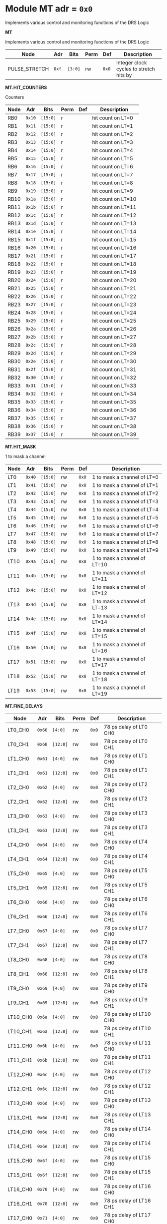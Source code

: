 #+OPTIONS: toc:5
#+OPTIONS: ^:nil

# START: ADDRESS_TABLE_VERSION :: DO NOT EDIT
# END: ADDRESS_TABLE_VERSION :: DO NOT EDIT

# START: ADDRESS_TABLE :: DO NOT EDIT

* Module MT 	 adr = ~0x0~

Implements various control and monitoring functions of the DRS Logic

*MT*

Implements various control and monitoring functions of the DRS Logic

|------------+------+---------+------+-----+----------------------------|
| Node       | Adr  | Bits    | Perm | Def | Description                |
|------------+------+---------+------+-----+----------------------------|
|PULSE_STRETCH | ~0xf~ | ~[3:0]~ | rw | ~0x0~ | Integer clock cycles to stretch hits by | 
|------------+------+---------+-----+-----+----------------------------|

*MT.HIT_COUNTERS*

Counters

|------------+------+---------+------+-----+----------------------------|
| Node       | Adr  | Bits    | Perm | Def | Description                |
|------------+------+---------+------+-----+----------------------------|
|RB0 | ~0x10~ | ~[15:0]~ | r |  | hit count on LT=0 | 
|------------+------+---------+-----+-----+----------------------------|
|RB1 | ~0x11~ | ~[15:0]~ | r |  | hit count on LT=1 | 
|------------+------+---------+-----+-----+----------------------------|
|RB2 | ~0x12~ | ~[15:0]~ | r |  | hit count on LT=2 | 
|------------+------+---------+-----+-----+----------------------------|
|RB3 | ~0x13~ | ~[15:0]~ | r |  | hit count on LT=3 | 
|------------+------+---------+-----+-----+----------------------------|
|RB4 | ~0x14~ | ~[15:0]~ | r |  | hit count on LT=4 | 
|------------+------+---------+-----+-----+----------------------------|
|RB5 | ~0x15~ | ~[15:0]~ | r |  | hit count on LT=5 | 
|------------+------+---------+-----+-----+----------------------------|
|RB6 | ~0x16~ | ~[15:0]~ | r |  | hit count on LT=6 | 
|------------+------+---------+-----+-----+----------------------------|
|RB7 | ~0x17~ | ~[15:0]~ | r |  | hit count on LT=7 | 
|------------+------+---------+-----+-----+----------------------------|
|RB8 | ~0x18~ | ~[15:0]~ | r |  | hit count on LT=8 | 
|------------+------+---------+-----+-----+----------------------------|
|RB9 | ~0x19~ | ~[15:0]~ | r |  | hit count on LT=9 | 
|------------+------+---------+-----+-----+----------------------------|
|RB10 | ~0x1a~ | ~[15:0]~ | r |  | hit count on LT=10 | 
|------------+------+---------+-----+-----+----------------------------|
|RB11 | ~0x1b~ | ~[15:0]~ | r |  | hit count on LT=11 | 
|------------+------+---------+-----+-----+----------------------------|
|RB12 | ~0x1c~ | ~[15:0]~ | r |  | hit count on LT=12 | 
|------------+------+---------+-----+-----+----------------------------|
|RB13 | ~0x1d~ | ~[15:0]~ | r |  | hit count on LT=13 | 
|------------+------+---------+-----+-----+----------------------------|
|RB14 | ~0x1e~ | ~[15:0]~ | r |  | hit count on LT=14 | 
|------------+------+---------+-----+-----+----------------------------|
|RB15 | ~0x1f~ | ~[15:0]~ | r |  | hit count on LT=15 | 
|------------+------+---------+-----+-----+----------------------------|
|RB16 | ~0x20~ | ~[15:0]~ | r |  | hit count on LT=16 | 
|------------+------+---------+-----+-----+----------------------------|
|RB17 | ~0x21~ | ~[15:0]~ | r |  | hit count on LT=17 | 
|------------+------+---------+-----+-----+----------------------------|
|RB18 | ~0x22~ | ~[15:0]~ | r |  | hit count on LT=18 | 
|------------+------+---------+-----+-----+----------------------------|
|RB19 | ~0x23~ | ~[15:0]~ | r |  | hit count on LT=19 | 
|------------+------+---------+-----+-----+----------------------------|
|RB20 | ~0x24~ | ~[15:0]~ | r |  | hit count on LT=20 | 
|------------+------+---------+-----+-----+----------------------------|
|RB21 | ~0x25~ | ~[15:0]~ | r |  | hit count on LT=21 | 
|------------+------+---------+-----+-----+----------------------------|
|RB22 | ~0x26~ | ~[15:0]~ | r |  | hit count on LT=22 | 
|------------+------+---------+-----+-----+----------------------------|
|RB23 | ~0x27~ | ~[15:0]~ | r |  | hit count on LT=23 | 
|------------+------+---------+-----+-----+----------------------------|
|RB24 | ~0x28~ | ~[15:0]~ | r |  | hit count on LT=24 | 
|------------+------+---------+-----+-----+----------------------------|
|RB25 | ~0x29~ | ~[15:0]~ | r |  | hit count on LT=25 | 
|------------+------+---------+-----+-----+----------------------------|
|RB26 | ~0x2a~ | ~[15:0]~ | r |  | hit count on LT=26 | 
|------------+------+---------+-----+-----+----------------------------|
|RB27 | ~0x2b~ | ~[15:0]~ | r |  | hit count on LT=27 | 
|------------+------+---------+-----+-----+----------------------------|
|RB28 | ~0x2c~ | ~[15:0]~ | r |  | hit count on LT=28 | 
|------------+------+---------+-----+-----+----------------------------|
|RB29 | ~0x2d~ | ~[15:0]~ | r |  | hit count on LT=29 | 
|------------+------+---------+-----+-----+----------------------------|
|RB30 | ~0x2e~ | ~[15:0]~ | r |  | hit count on LT=30 | 
|------------+------+---------+-----+-----+----------------------------|
|RB31 | ~0x2f~ | ~[15:0]~ | r |  | hit count on LT=31 | 
|------------+------+---------+-----+-----+----------------------------|
|RB32 | ~0x30~ | ~[15:0]~ | r |  | hit count on LT=32 | 
|------------+------+---------+-----+-----+----------------------------|
|RB33 | ~0x31~ | ~[15:0]~ | r |  | hit count on LT=33 | 
|------------+------+---------+-----+-----+----------------------------|
|RB34 | ~0x32~ | ~[15:0]~ | r |  | hit count on LT=34 | 
|------------+------+---------+-----+-----+----------------------------|
|RB35 | ~0x33~ | ~[15:0]~ | r |  | hit count on LT=35 | 
|------------+------+---------+-----+-----+----------------------------|
|RB36 | ~0x34~ | ~[15:0]~ | r |  | hit count on LT=36 | 
|------------+------+---------+-----+-----+----------------------------|
|RB37 | ~0x35~ | ~[15:0]~ | r |  | hit count on LT=37 | 
|------------+------+---------+-----+-----+----------------------------|
|RB38 | ~0x36~ | ~[15:0]~ | r |  | hit count on LT=38 | 
|------------+------+---------+-----+-----+----------------------------|
|RB39 | ~0x37~ | ~[15:0]~ | r |  | hit count on LT=39 | 
|------------+------+---------+-----+-----+----------------------------|

*MT.HIT_MASK*

1 to mask a channel

|------------+------+---------+------+-----+----------------------------|
| Node       | Adr  | Bits    | Perm | Def | Description                |
|------------+------+---------+------+-----+----------------------------|
|LT0 | ~0x40~ | ~[15:0]~ | rw | ~0x0~ | 1 to mask a channel of LT=0 | 
|------------+------+---------+-----+-----+----------------------------|
|LT1 | ~0x41~ | ~[15:0]~ | rw | ~0x0~ | 1 to mask a channel of LT=1 | 
|------------+------+---------+-----+-----+----------------------------|
|LT2 | ~0x42~ | ~[15:0]~ | rw | ~0x0~ | 1 to mask a channel of LT=2 | 
|------------+------+---------+-----+-----+----------------------------|
|LT3 | ~0x43~ | ~[15:0]~ | rw | ~0x0~ | 1 to mask a channel of LT=3 | 
|------------+------+---------+-----+-----+----------------------------|
|LT4 | ~0x44~ | ~[15:0]~ | rw | ~0x0~ | 1 to mask a channel of LT=4 | 
|------------+------+---------+-----+-----+----------------------------|
|LT5 | ~0x45~ | ~[15:0]~ | rw | ~0x0~ | 1 to mask a channel of LT=5 | 
|------------+------+---------+-----+-----+----------------------------|
|LT6 | ~0x46~ | ~[15:0]~ | rw | ~0x0~ | 1 to mask a channel of LT=6 | 
|------------+------+---------+-----+-----+----------------------------|
|LT7 | ~0x47~ | ~[15:0]~ | rw | ~0x0~ | 1 to mask a channel of LT=7 | 
|------------+------+---------+-----+-----+----------------------------|
|LT8 | ~0x48~ | ~[15:0]~ | rw | ~0x0~ | 1 to mask a channel of LT=8 | 
|------------+------+---------+-----+-----+----------------------------|
|LT9 | ~0x49~ | ~[15:0]~ | rw | ~0x0~ | 1 to mask a channel of LT=9 | 
|------------+------+---------+-----+-----+----------------------------|
|LT10 | ~0x4a~ | ~[15:0]~ | rw | ~0x0~ | 1 to mask a channel of LT=10 | 
|------------+------+---------+-----+-----+----------------------------|
|LT11 | ~0x4b~ | ~[15:0]~ | rw | ~0x0~ | 1 to mask a channel of LT=11 | 
|------------+------+---------+-----+-----+----------------------------|
|LT12 | ~0x4c~ | ~[15:0]~ | rw | ~0x0~ | 1 to mask a channel of LT=12 | 
|------------+------+---------+-----+-----+----------------------------|
|LT13 | ~0x4d~ | ~[15:0]~ | rw | ~0x0~ | 1 to mask a channel of LT=13 | 
|------------+------+---------+-----+-----+----------------------------|
|LT14 | ~0x4e~ | ~[15:0]~ | rw | ~0x0~ | 1 to mask a channel of LT=14 | 
|------------+------+---------+-----+-----+----------------------------|
|LT15 | ~0x4f~ | ~[15:0]~ | rw | ~0x0~ | 1 to mask a channel of LT=15 | 
|------------+------+---------+-----+-----+----------------------------|
|LT16 | ~0x50~ | ~[15:0]~ | rw | ~0x0~ | 1 to mask a channel of LT=16 | 
|------------+------+---------+-----+-----+----------------------------|
|LT17 | ~0x51~ | ~[15:0]~ | rw | ~0x0~ | 1 to mask a channel of LT=17 | 
|------------+------+---------+-----+-----+----------------------------|
|LT18 | ~0x52~ | ~[15:0]~ | rw | ~0x0~ | 1 to mask a channel of LT=18 | 
|------------+------+---------+-----+-----+----------------------------|
|LT19 | ~0x53~ | ~[15:0]~ | rw | ~0x0~ | 1 to mask a channel of LT=19 | 
|------------+------+---------+-----+-----+----------------------------|

*MT.FINE_DELAYS*

|------------+------+---------+------+-----+----------------------------|
| Node       | Adr  | Bits    | Perm | Def | Description                |
|------------+------+---------+------+-----+----------------------------|
|LT0_CH0 | ~0x60~ | ~[4:0]~ | rw | ~0x0~ | 78 ps delay of LT0 CH0 | 
|------------+------+---------+-----+-----+----------------------------|
|LT0_CH1 | ~0x60~ | ~[12:8]~ | rw | ~0x0~ | 78 ps delay of LT0 CH1 | 
|------------+------+---------+-----+-----+----------------------------|
|LT1_CH0 | ~0x61~ | ~[4:0]~ | rw | ~0x0~ | 78 ps delay of LT1 CH0 | 
|------------+------+---------+-----+-----+----------------------------|
|LT1_CH1 | ~0x61~ | ~[12:8]~ | rw | ~0x0~ | 78 ps delay of LT1 CH1 | 
|------------+------+---------+-----+-----+----------------------------|
|LT2_CH0 | ~0x62~ | ~[4:0]~ | rw | ~0x0~ | 78 ps delay of LT2 CH0 | 
|------------+------+---------+-----+-----+----------------------------|
|LT2_CH1 | ~0x62~ | ~[12:8]~ | rw | ~0x0~ | 78 ps delay of LT2 CH1 | 
|------------+------+---------+-----+-----+----------------------------|
|LT3_CH0 | ~0x63~ | ~[4:0]~ | rw | ~0x0~ | 78 ps delay of LT3 CH0 | 
|------------+------+---------+-----+-----+----------------------------|
|LT3_CH1 | ~0x63~ | ~[12:8]~ | rw | ~0x0~ | 78 ps delay of LT3 CH1 | 
|------------+------+---------+-----+-----+----------------------------|
|LT4_CH0 | ~0x64~ | ~[4:0]~ | rw | ~0x0~ | 78 ps delay of LT4 CH0 | 
|------------+------+---------+-----+-----+----------------------------|
|LT4_CH1 | ~0x64~ | ~[12:8]~ | rw | ~0x0~ | 78 ps delay of LT4 CH1 | 
|------------+------+---------+-----+-----+----------------------------|
|LT5_CH0 | ~0x65~ | ~[4:0]~ | rw | ~0x0~ | 78 ps delay of LT5 CH0 | 
|------------+------+---------+-----+-----+----------------------------|
|LT5_CH1 | ~0x65~ | ~[12:8]~ | rw | ~0x0~ | 78 ps delay of LT5 CH1 | 
|------------+------+---------+-----+-----+----------------------------|
|LT6_CH0 | ~0x66~ | ~[4:0]~ | rw | ~0x0~ | 78 ps delay of LT6 CH0 | 
|------------+------+---------+-----+-----+----------------------------|
|LT6_CH1 | ~0x66~ | ~[12:8]~ | rw | ~0x0~ | 78 ps delay of LT6 CH1 | 
|------------+------+---------+-----+-----+----------------------------|
|LT7_CH0 | ~0x67~ | ~[4:0]~ | rw | ~0x0~ | 78 ps delay of LT7 CH0 | 
|------------+------+---------+-----+-----+----------------------------|
|LT7_CH1 | ~0x67~ | ~[12:8]~ | rw | ~0x0~ | 78 ps delay of LT7 CH1 | 
|------------+------+---------+-----+-----+----------------------------|
|LT8_CH0 | ~0x68~ | ~[4:0]~ | rw | ~0x0~ | 78 ps delay of LT8 CH0 | 
|------------+------+---------+-----+-----+----------------------------|
|LT8_CH1 | ~0x68~ | ~[12:8]~ | rw | ~0x0~ | 78 ps delay of LT8 CH1 | 
|------------+------+---------+-----+-----+----------------------------|
|LT9_CH0 | ~0x69~ | ~[4:0]~ | rw | ~0x0~ | 78 ps delay of LT9 CH0 | 
|------------+------+---------+-----+-----+----------------------------|
|LT9_CH1 | ~0x69~ | ~[12:8]~ | rw | ~0x0~ | 78 ps delay of LT9 CH1 | 
|------------+------+---------+-----+-----+----------------------------|
|LT10_CH0 | ~0x6a~ | ~[4:0]~ | rw | ~0x0~ | 78 ps delay of LT10 CH0 | 
|------------+------+---------+-----+-----+----------------------------|
|LT10_CH1 | ~0x6a~ | ~[12:8]~ | rw | ~0x0~ | 78 ps delay of LT10 CH1 | 
|------------+------+---------+-----+-----+----------------------------|
|LT11_CH0 | ~0x6b~ | ~[4:0]~ | rw | ~0x0~ | 78 ps delay of LT11 CH0 | 
|------------+------+---------+-----+-----+----------------------------|
|LT11_CH1 | ~0x6b~ | ~[12:8]~ | rw | ~0x0~ | 78 ps delay of LT11 CH1 | 
|------------+------+---------+-----+-----+----------------------------|
|LT12_CH0 | ~0x6c~ | ~[4:0]~ | rw | ~0x0~ | 78 ps delay of LT12 CH0 | 
|------------+------+---------+-----+-----+----------------------------|
|LT12_CH1 | ~0x6c~ | ~[12:8]~ | rw | ~0x0~ | 78 ps delay of LT12 CH1 | 
|------------+------+---------+-----+-----+----------------------------|
|LT13_CH0 | ~0x6d~ | ~[4:0]~ | rw | ~0x0~ | 78 ps delay of LT13 CH0 | 
|------------+------+---------+-----+-----+----------------------------|
|LT13_CH1 | ~0x6d~ | ~[12:8]~ | rw | ~0x0~ | 78 ps delay of LT13 CH1 | 
|------------+------+---------+-----+-----+----------------------------|
|LT14_CH0 | ~0x6e~ | ~[4:0]~ | rw | ~0x0~ | 78 ps delay of LT14 CH0 | 
|------------+------+---------+-----+-----+----------------------------|
|LT14_CH1 | ~0x6e~ | ~[12:8]~ | rw | ~0x0~ | 78 ps delay of LT14 CH1 | 
|------------+------+---------+-----+-----+----------------------------|
|LT15_CH0 | ~0x6f~ | ~[4:0]~ | rw | ~0x0~ | 78 ps delay of LT15 CH0 | 
|------------+------+---------+-----+-----+----------------------------|
|LT15_CH1 | ~0x6f~ | ~[12:8]~ | rw | ~0x0~ | 78 ps delay of LT15 CH1 | 
|------------+------+---------+-----+-----+----------------------------|
|LT16_CH0 | ~0x70~ | ~[4:0]~ | rw | ~0x0~ | 78 ps delay of LT16 CH0 | 
|------------+------+---------+-----+-----+----------------------------|
|LT16_CH1 | ~0x70~ | ~[12:8]~ | rw | ~0x0~ | 78 ps delay of LT16 CH1 | 
|------------+------+---------+-----+-----+----------------------------|
|LT17_CH0 | ~0x71~ | ~[4:0]~ | rw | ~0x0~ | 78 ps delay of LT17 CH0 | 
|------------+------+---------+-----+-----+----------------------------|
|LT17_CH1 | ~0x71~ | ~[12:8]~ | rw | ~0x0~ | 78 ps delay of LT17 CH1 | 
|------------+------+---------+-----+-----+----------------------------|
|LT18_CH0 | ~0x72~ | ~[4:0]~ | rw | ~0x0~ | 78 ps delay of LT18 CH0 | 
|------------+------+---------+-----+-----+----------------------------|
|LT18_CH1 | ~0x72~ | ~[12:8]~ | rw | ~0x0~ | 78 ps delay of LT18 CH1 | 
|------------+------+---------+-----+-----+----------------------------|
|LT19_CH0 | ~0x73~ | ~[4:0]~ | rw | ~0x0~ | 78 ps delay of LT19 CH0 | 
|------------+------+---------+-----+-----+----------------------------|
|LT19_CH1 | ~0x73~ | ~[12:8]~ | rw | ~0x0~ | 78 ps delay of LT19 CH1 | 
|------------+------+---------+-----+-----+----------------------------|

*MT.COARSE_DELAYS*

|------------+------+---------+------+-----+----------------------------|
| Node       | Adr  | Bits    | Perm | Def | Description                |
|------------+------+---------+------+-----+----------------------------|
|LT0_CH0 | ~0x80~ | ~[3:0]~ | rw | ~0x0~ | Integer clock delay of LT0 CH0 | 
|------------+------+---------+-----+-----+----------------------------|
|LT0_CH1 | ~0x80~ | ~[7:4]~ | rw | ~0x0~ | Integer clock delay of LT0 CH1 | 
|------------+------+---------+-----+-----+----------------------------|
|LT1_CH0 | ~0x81~ | ~[3:0]~ | rw | ~0x0~ | Integer clock delay of LT1 CH0 | 
|------------+------+---------+-----+-----+----------------------------|
|LT1_CH1 | ~0x81~ | ~[7:4]~ | rw | ~0x0~ | Integer clock delay of LT1 CH1 | 
|------------+------+---------+-----+-----+----------------------------|
|LT2_CH0 | ~0x82~ | ~[3:0]~ | rw | ~0x0~ | Integer clock delay of LT2 CH0 | 
|------------+------+---------+-----+-----+----------------------------|
|LT2_CH1 | ~0x82~ | ~[7:4]~ | rw | ~0x0~ | Integer clock delay of LT2 CH1 | 
|------------+------+---------+-----+-----+----------------------------|
|LT3_CH0 | ~0x83~ | ~[3:0]~ | rw | ~0x0~ | Integer clock delay of LT3 CH0 | 
|------------+------+---------+-----+-----+----------------------------|
|LT3_CH1 | ~0x83~ | ~[7:4]~ | rw | ~0x0~ | Integer clock delay of LT3 CH1 | 
|------------+------+---------+-----+-----+----------------------------|
|LT4_CH0 | ~0x84~ | ~[3:0]~ | rw | ~0x0~ | Integer clock delay of LT4 CH0 | 
|------------+------+---------+-----+-----+----------------------------|
|LT4_CH1 | ~0x84~ | ~[7:4]~ | rw | ~0x0~ | Integer clock delay of LT4 CH1 | 
|------------+------+---------+-----+-----+----------------------------|
|LT5_CH0 | ~0x85~ | ~[3:0]~ | rw | ~0x0~ | Integer clock delay of LT5 CH0 | 
|------------+------+---------+-----+-----+----------------------------|
|LT5_CH1 | ~0x85~ | ~[7:4]~ | rw | ~0x0~ | Integer clock delay of LT5 CH1 | 
|------------+------+---------+-----+-----+----------------------------|
|LT6_CH0 | ~0x86~ | ~[3:0]~ | rw | ~0x0~ | Integer clock delay of LT6 CH0 | 
|------------+------+---------+-----+-----+----------------------------|
|LT6_CH1 | ~0x86~ | ~[7:4]~ | rw | ~0x0~ | Integer clock delay of LT6 CH1 | 
|------------+------+---------+-----+-----+----------------------------|
|LT7_CH0 | ~0x87~ | ~[3:0]~ | rw | ~0x0~ | Integer clock delay of LT7 CH0 | 
|------------+------+---------+-----+-----+----------------------------|
|LT7_CH1 | ~0x87~ | ~[7:4]~ | rw | ~0x0~ | Integer clock delay of LT7 CH1 | 
|------------+------+---------+-----+-----+----------------------------|
|LT8_CH0 | ~0x88~ | ~[3:0]~ | rw | ~0x0~ | Integer clock delay of LT8 CH0 | 
|------------+------+---------+-----+-----+----------------------------|
|LT8_CH1 | ~0x88~ | ~[7:4]~ | rw | ~0x0~ | Integer clock delay of LT8 CH1 | 
|------------+------+---------+-----+-----+----------------------------|
|LT9_CH0 | ~0x89~ | ~[3:0]~ | rw | ~0x0~ | Integer clock delay of LT9 CH0 | 
|------------+------+---------+-----+-----+----------------------------|
|LT9_CH1 | ~0x89~ | ~[7:4]~ | rw | ~0x0~ | Integer clock delay of LT9 CH1 | 
|------------+------+---------+-----+-----+----------------------------|
|LT10_CH0 | ~0x8a~ | ~[3:0]~ | rw | ~0x0~ | Integer clock delay of LT10 CH0 | 
|------------+------+---------+-----+-----+----------------------------|
|LT10_CH1 | ~0x8a~ | ~[7:4]~ | rw | ~0x0~ | Integer clock delay of LT10 CH1 | 
|------------+------+---------+-----+-----+----------------------------|
|LT11_CH0 | ~0x8b~ | ~[3:0]~ | rw | ~0x0~ | Integer clock delay of LT11 CH0 | 
|------------+------+---------+-----+-----+----------------------------|
|LT11_CH1 | ~0x8b~ | ~[7:4]~ | rw | ~0x0~ | Integer clock delay of LT11 CH1 | 
|------------+------+---------+-----+-----+----------------------------|
|LT12_CH0 | ~0x8c~ | ~[3:0]~ | rw | ~0x0~ | Integer clock delay of LT12 CH0 | 
|------------+------+---------+-----+-----+----------------------------|
|LT12_CH1 | ~0x8c~ | ~[7:4]~ | rw | ~0x0~ | Integer clock delay of LT12 CH1 | 
|------------+------+---------+-----+-----+----------------------------|
|LT13_CH0 | ~0x8d~ | ~[3:0]~ | rw | ~0x0~ | Integer clock delay of LT13 CH0 | 
|------------+------+---------+-----+-----+----------------------------|
|LT13_CH1 | ~0x8d~ | ~[7:4]~ | rw | ~0x0~ | Integer clock delay of LT13 CH1 | 
|------------+------+---------+-----+-----+----------------------------|
|LT14_CH0 | ~0x8e~ | ~[3:0]~ | rw | ~0x0~ | Integer clock delay of LT14 CH0 | 
|------------+------+---------+-----+-----+----------------------------|
|LT14_CH1 | ~0x8e~ | ~[7:4]~ | rw | ~0x0~ | Integer clock delay of LT14 CH1 | 
|------------+------+---------+-----+-----+----------------------------|
|LT15_CH0 | ~0x8f~ | ~[3:0]~ | rw | ~0x0~ | Integer clock delay of LT15 CH0 | 
|------------+------+---------+-----+-----+----------------------------|
|LT15_CH1 | ~0x8f~ | ~[7:4]~ | rw | ~0x0~ | Integer clock delay of LT15 CH1 | 
|------------+------+---------+-----+-----+----------------------------|
|LT16_CH0 | ~0x90~ | ~[3:0]~ | rw | ~0x0~ | Integer clock delay of LT16 CH0 | 
|------------+------+---------+-----+-----+----------------------------|
|LT16_CH1 | ~0x90~ | ~[7:4]~ | rw | ~0x0~ | Integer clock delay of LT16 CH1 | 
|------------+------+---------+-----+-----+----------------------------|
|LT17_CH0 | ~0x91~ | ~[3:0]~ | rw | ~0x0~ | Integer clock delay of LT17 CH0 | 
|------------+------+---------+-----+-----+----------------------------|
|LT17_CH1 | ~0x91~ | ~[7:4]~ | rw | ~0x0~ | Integer clock delay of LT17 CH1 | 
|------------+------+---------+-----+-----+----------------------------|
|LT18_CH0 | ~0x92~ | ~[3:0]~ | rw | ~0x0~ | Integer clock delay of LT18 CH0 | 
|------------+------+---------+-----+-----+----------------------------|
|LT18_CH1 | ~0x92~ | ~[7:4]~ | rw | ~0x0~ | Integer clock delay of LT18 CH1 | 
|------------+------+---------+-----+-----+----------------------------|
|LT19_CH0 | ~0x93~ | ~[3:0]~ | rw | ~0x0~ | Integer clock delay of LT19 CH0 | 
|------------+------+---------+-----+-----+----------------------------|
|LT19_CH1 | ~0x93~ | ~[7:4]~ | rw | ~0x0~ | Integer clock delay of LT19 CH1 | 
|------------+------+---------+-----+-----+----------------------------|

*MT.POSNEGS*

|------------+------+---------+------+-----+----------------------------|
| Node       | Adr  | Bits    | Perm | Def | Description                |
|------------+------+---------+------+-----+----------------------------|
|LT0_CH0 | ~0x100~ | ~0~ | rw | ~0x0~ | Posneg of LT0 CH0 | 
|------------+------+---------+-----+-----+----------------------------|
|LT0_CH1 | ~0x100~ | ~4~ | rw | ~0x0~ | Posneg of LT0 CH1 | 
|------------+------+---------+-----+-----+----------------------------|
|LT1_CH0 | ~0x101~ | ~0~ | rw | ~0x0~ | Posneg of LT1 CH0 | 
|------------+------+---------+-----+-----+----------------------------|
|LT1_CH1 | ~0x101~ | ~4~ | rw | ~0x0~ | Posneg of LT1 CH1 | 
|------------+------+---------+-----+-----+----------------------------|
|LT2_CH0 | ~0x102~ | ~0~ | rw | ~0x0~ | Posneg of LT2 CH0 | 
|------------+------+---------+-----+-----+----------------------------|
|LT2_CH1 | ~0x102~ | ~4~ | rw | ~0x0~ | Posneg of LT2 CH1 | 
|------------+------+---------+-----+-----+----------------------------|
|LT3_CH0 | ~0x103~ | ~0~ | rw | ~0x0~ | Posneg of LT3 CH0 | 
|------------+------+---------+-----+-----+----------------------------|
|LT3_CH1 | ~0x103~ | ~4~ | rw | ~0x0~ | Posneg of LT3 CH1 | 
|------------+------+---------+-----+-----+----------------------------|
|LT4_CH0 | ~0x104~ | ~0~ | rw | ~0x0~ | Posneg of LT4 CH0 | 
|------------+------+---------+-----+-----+----------------------------|
|LT4_CH1 | ~0x104~ | ~4~ | rw | ~0x0~ | Posneg of LT4 CH1 | 
|------------+------+---------+-----+-----+----------------------------|
|LT5_CH0 | ~0x105~ | ~0~ | rw | ~0x0~ | Posneg of LT5 CH0 | 
|------------+------+---------+-----+-----+----------------------------|
|LT5_CH1 | ~0x105~ | ~4~ | rw | ~0x0~ | Posneg of LT5 CH1 | 
|------------+------+---------+-----+-----+----------------------------|
|LT6_CH0 | ~0x106~ | ~0~ | rw | ~0x0~ | Posneg of LT6 CH0 | 
|------------+------+---------+-----+-----+----------------------------|
|LT6_CH1 | ~0x106~ | ~4~ | rw | ~0x0~ | Posneg of LT6 CH1 | 
|------------+------+---------+-----+-----+----------------------------|
|LT7_CH0 | ~0x107~ | ~0~ | rw | ~0x0~ | Posneg of LT7 CH0 | 
|------------+------+---------+-----+-----+----------------------------|
|LT7_CH1 | ~0x107~ | ~4~ | rw | ~0x0~ | Posneg of LT7 CH1 | 
|------------+------+---------+-----+-----+----------------------------|
|LT8_CH0 | ~0x108~ | ~0~ | rw | ~0x0~ | Posneg of LT8 CH0 | 
|------------+------+---------+-----+-----+----------------------------|
|LT8_CH1 | ~0x108~ | ~4~ | rw | ~0x0~ | Posneg of LT8 CH1 | 
|------------+------+---------+-----+-----+----------------------------|
|LT9_CH0 | ~0x109~ | ~0~ | rw | ~0x0~ | Posneg of LT9 CH0 | 
|------------+------+---------+-----+-----+----------------------------|
|LT9_CH1 | ~0x109~ | ~4~ | rw | ~0x0~ | Posneg of LT9 CH1 | 
|------------+------+---------+-----+-----+----------------------------|
|LT10_CH0 | ~0x10a~ | ~0~ | rw | ~0x0~ | Posneg of LT10 CH0 | 
|------------+------+---------+-----+-----+----------------------------|
|LT10_CH1 | ~0x10a~ | ~4~ | rw | ~0x0~ | Posneg of LT10 CH1 | 
|------------+------+---------+-----+-----+----------------------------|
|LT11_CH0 | ~0x10b~ | ~0~ | rw | ~0x0~ | Posneg of LT11 CH0 | 
|------------+------+---------+-----+-----+----------------------------|
|LT11_CH1 | ~0x10b~ | ~4~ | rw | ~0x0~ | Posneg of LT11 CH1 | 
|------------+------+---------+-----+-----+----------------------------|
|LT12_CH0 | ~0x10c~ | ~0~ | rw | ~0x0~ | Posneg of LT12 CH0 | 
|------------+------+---------+-----+-----+----------------------------|
|LT12_CH1 | ~0x10c~ | ~4~ | rw | ~0x0~ | Posneg of LT12 CH1 | 
|------------+------+---------+-----+-----+----------------------------|
|LT13_CH0 | ~0x10d~ | ~0~ | rw | ~0x0~ | Posneg of LT13 CH0 | 
|------------+------+---------+-----+-----+----------------------------|
|LT13_CH1 | ~0x10d~ | ~4~ | rw | ~0x0~ | Posneg of LT13 CH1 | 
|------------+------+---------+-----+-----+----------------------------|
|LT14_CH0 | ~0x10e~ | ~0~ | rw | ~0x0~ | Posneg of LT14 CH0 | 
|------------+------+---------+-----+-----+----------------------------|
|LT14_CH1 | ~0x10e~ | ~4~ | rw | ~0x0~ | Posneg of LT14 CH1 | 
|------------+------+---------+-----+-----+----------------------------|
|LT15_CH0 | ~0x10f~ | ~0~ | rw | ~0x0~ | Posneg of LT15 CH0 | 
|------------+------+---------+-----+-----+----------------------------|
|LT15_CH1 | ~0x10f~ | ~4~ | rw | ~0x0~ | Posneg of LT15 CH1 | 
|------------+------+---------+-----+-----+----------------------------|
|LT16_CH0 | ~0x110~ | ~0~ | rw | ~0x0~ | Posneg of LT16 CH0 | 
|------------+------+---------+-----+-----+----------------------------|
|LT16_CH1 | ~0x110~ | ~4~ | rw | ~0x0~ | Posneg of LT16 CH1 | 
|------------+------+---------+-----+-----+----------------------------|
|LT17_CH0 | ~0x111~ | ~0~ | rw | ~0x0~ | Posneg of LT17 CH0 | 
|------------+------+---------+-----+-----+----------------------------|
|LT17_CH1 | ~0x111~ | ~4~ | rw | ~0x0~ | Posneg of LT17 CH1 | 
|------------+------+---------+-----+-----+----------------------------|
|LT18_CH0 | ~0x112~ | ~0~ | rw | ~0x0~ | Posneg of LT18 CH0 | 
|------------+------+---------+-----+-----+----------------------------|
|LT18_CH1 | ~0x112~ | ~4~ | rw | ~0x0~ | Posneg of LT18 CH1 | 
|------------+------+---------+-----+-----+----------------------------|
|LT19_CH0 | ~0x113~ | ~0~ | rw | ~0x0~ | Posneg of LT19 CH0 | 
|------------+------+---------+-----+-----+----------------------------|
|LT19_CH1 | ~0x113~ | ~4~ | rw | ~0x0~ | Posneg of LT19 CH1 | 
|------------+------+---------+-----+-----+----------------------------|

*MT.HOG*

HOG Parameters

|------------+------+---------+------+-----+----------------------------|
| Node       | Adr  | Bits    | Perm | Def | Description                |
|------------+------+---------+------+-----+----------------------------|
|GLOBAL_DATE | ~0x200~ | ~[31:0]~ | r |  | HOG Global Date | 
|------------+------+---------+-----+-----+----------------------------|
|GLOBAL_TIME | ~0x201~ | ~[31:0]~ | r |  | HOG Global Time | 
|------------+------+---------+-----+-----+----------------------------|
|GLOBAL_VER | ~0x202~ | ~[31:0]~ | r |  | HOG Global Version | 
|------------+------+---------+-----+-----+----------------------------|
|GLOBAL_SHA | ~0x203~ | ~[31:0]~ | r |  | HOG Global SHA | 
|------------+------+---------+-----+-----+----------------------------|
|TOP_SHA | ~0x204~ | ~[31:0]~ | r |  | HOG Top SHA | 
|------------+------+---------+-----+-----+----------------------------|
|TOP_VER | ~0x205~ | ~[31:0]~ | r |  | HOG Top Version | 
|------------+------+---------+-----+-----+----------------------------|
|HOG_SHA | ~0x206~ | ~[31:0]~ | r |  | HOG SHA | 
|------------+------+---------+-----+-----+----------------------------|
|HOG_VER | ~0x207~ | ~[31:0]~ | r |  | HOG Version | 
|------------+------+---------+-----+-----+----------------------------|

# END: ADDRESS_TABLE :: DO NOT EDIT
